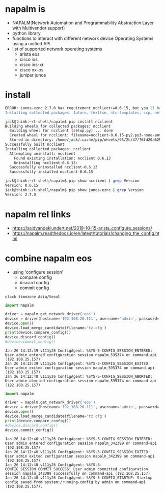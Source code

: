 * napalm is

- NAPALM(Network Automation and Programmability Abstraction Layer with Multivendor support)
- python library
- functions to interact with different network device Operating Systems using a unified API
- list of supported network operating systems
  - arista eos
  - cisco ios
  - cisco ios-xr
  - cisco nx-os
  - juniper junos

* install

#+begin_src bash
  ERROR: junos-eznc 2.7.0 has requirement ncclient>=0.6.15, but you'll have ncclient 0.6.13 which is incompatible.
  Installing collected packages: future, textfsm, ntc-templates, scp, netmiko, yamlordereddictloader, transitions, junos-eznc, ttp, ttp-templates, netutils, napalm
#+end_src

#+begin_src bash
  jack@think:~/t-shell/napalm$ pip install ncclient
  Building wheels for collected packages: ncclient
    Building wheel for ncclient (setup.py) ... done
    Created wheel for ncclient: filename=ncclient-0.6.15-py2.py3-none-any.whl size=88094 
    Stored in directory: /home/jack/.cache/pip/wheels/95/2b/47/76fd20a62955399cfbc45deb68cf306cf90dd1574b1f5fb458
  Successfully built ncclient
  Installing collected packages: ncclient
    Attempting uninstall: ncclient
      Found existing installation: ncclient 0.6.13
      Uninstalling ncclient-0.6.13:
	Successfully uninstalled ncclient-0.6.13
	Successfully installed ncclient-0.6.15
      
  jack@think:~/t-shell/napalm$ pip show ncclient | grep Version
  Version: 0.6.15
  jack@think:~/t-shell/napalm$ pip show junos-eznc | grep Version
  Version: 2.7.0
#+end_src

* napalm rel links

- https://saidvandeklundert.net/2019-10-15-arista_configure_sessions/
- https://napalm.readthedocs.io/en/latest/tutorials/changing_the_config.html

* combine napalm eos

- using 'configure session'
  - compare config
  - discard config
  - commit config
  
#+begin_example
  clock timezone Asia/Seoul
#+end_example
  
#+begin_src python
  import napalm

  driver = napalm.get_network_driver('eos')
  device = driver(hostname='192.168.26.111', username='admin', password='admin')
  device.open()
  device.load_merge_candidate(filename='tz.cfg')
  print(device.compare_config())
  device.discard_config()
  #device.commit_config()
#+end_src

#+begin_example
  Jan 26 14:12:39 v111y26 ConfigAgent: %SYS-5-CONFIG_SESSION_ENTERED: User admin entered configuration session napalm_595374 on command-api (192.168.25.157)
  Jan 26 14:12:39 v111y26 ConfigAgent: %SYS-5-CONFIG_SESSION_EXITED: User admin exited configuration session napalm_595374 on command-api (192.168.25.157)
  Jan 26 14:12:40 v111y26 ConfigAgent: %SYS-5-CONFIG_SESSION_ABORTED: User admin aborted configuration session napalm_595374 on command-api (192.168.25.157)
#+end_example

#+begin_src python
  import napalm

  driver = napalm.get_network_driver('eos')
  device = driver(hostname='192.168.26.111', username='admin', password='admin')
  device.open()
  device.load_merge_candidate(filename='tz.cfg')
  print(device.compare_config())
  #device.discard_config()
  device.commit_config()
#+end_src

#+begin_example
  Jan 26 14:12:46 v111y26 ConfigAgent: %SYS-5-CONFIG_SESSION_ENTERED: User admin entered configuration session napalm_342399 on command-api (192.168.25.157)
  Jan 26 14:12:46 v111y26 ConfigAgent: %SYS-5-CONFIG_SESSION_EXITED: User admin exited configuration session napalm_342399 on command-api (192.168.25.157)
  Jan 26 14:12:48 v111y26 ConfigAgent: %SYS-5-CONFIG_SESSION_COMMIT_SUCCESS: User admin committed configuration session napalm_342399 successfully on command-api (192.168.25.157)
  Jan 26 14:12:48 v111y26 ConfigAgent: %SYS-5-CONFIG_STARTUP: Startup config saved from system:/running-config by admin on command-api (192.168.25.157).
#+end_example

